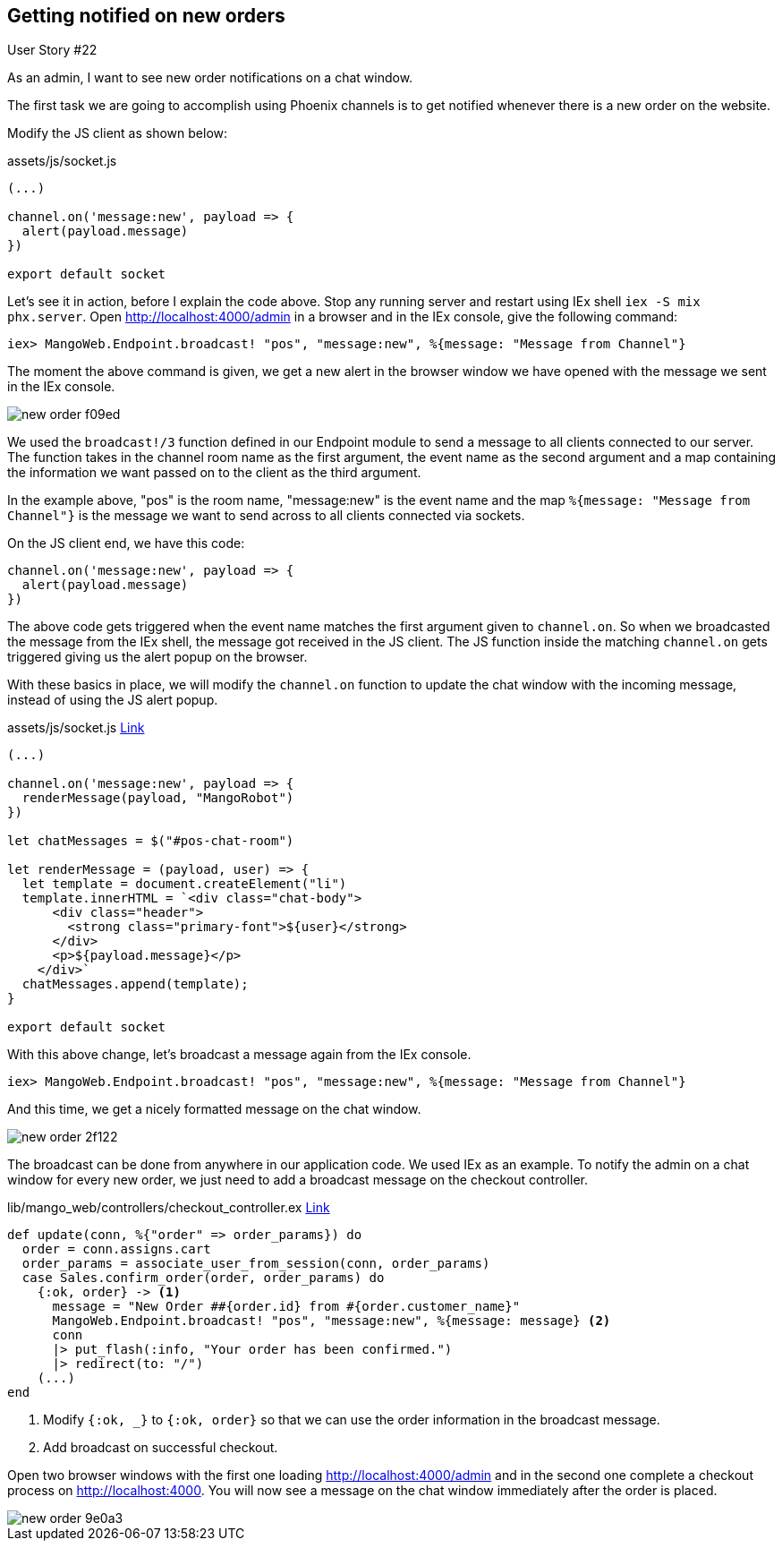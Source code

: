 == Getting notified on new orders

[sidebar]
.User Story #22
--
As an admin, I want to see new order notifications on a chat window.
--

The first task we are going to accomplish using Phoenix channels is to get notified whenever there is a new order on the website.

Modify the JS client as shown below:

.assets/js/socket.js
```js
(...)

channel.on('message:new', payload => {
  alert(payload.message)
})

export default socket
```
Let's see it in action, before I explain the code above. Stop any running server and restart using IEx shell `iex -S mix phx.server`. Open http://localhost:4000/admin in a browser and in the IEx console, give the following command:

```
iex> MangoWeb.Endpoint.broadcast! "pos", "message:new", %{message: "Message from Channel"}
```
The moment the above command is given, we get a new alert in the browser window we have opened with the message we sent in the IEx console.

image::images/_new_order-f09ed.png[]

We used the `broadcast!/3` function defined in our Endpoint module to send a message to all clients connected to our server. The function takes in the channel room name as the first argument, the event name as the second argument and a map containing the information we want passed on to the client as the third argument.

In the example above, "pos" is the room name, "message:new" is the event name and the map `%{message: "Message from Channel"}` is the message we want to send across to all clients connected via sockets.

On the JS client end, we have this code:

```js
channel.on('message:new', payload => {
  alert(payload.message)
})
```

The above code gets triggered when the event name matches the first argument given to `channel.on`. So when we broadcasted the message from the IEx shell, the message got received in the JS client. The JS function inside the matching `channel.on` gets triggered giving us the alert popup on the browser.

With these basics in place, we will modify the `channel.on` function to update the chat window with the incoming message, instead of using the JS alert popup.


.assets/js/socket.js https://gist.github.com/shankardevy/906069713b57945314d3c5bc21c03cf9#file-socket-js-L14-L29[Link]
```js
(...)

channel.on('message:new', payload => {
  renderMessage(payload, "MangoRobot")
})

let chatMessages = $("#pos-chat-room")

let renderMessage = (payload, user) => {
  let template = document.createElement("li")
  template.innerHTML = `<div class="chat-body">
      <div class="header">
        <strong class="primary-font">${user}</strong>
      </div>
      <p>${payload.message}</p>
    </div>`
  chatMessages.append(template);
}

export default socket
```

With this above change, let's broadcast a message again from the IEx console.

```
iex> MangoWeb.Endpoint.broadcast! "pos", "message:new", %{message: "Message from Channel"}
```
And this time, we get a nicely formatted message on the chat window.

image::images/_new_order-2f122.png[]

The broadcast can be done from anywhere in our application code. We used IEx as an example. To notify the admin on a chat window for every new order, we just need to add a broadcast message on the checkout controller.

.lib/mango_web/controllers/checkout_controller.ex https://gist.github.com/shankardevy/4fbdeaadc8dcbe9cc956e784bd80e411[Link]
```elixir
def update(conn, %{"order" => order_params}) do
  order = conn.assigns.cart
  order_params = associate_user_from_session(conn, order_params)
  case Sales.confirm_order(order, order_params) do
    {:ok, order} -> <1>
      message = "New Order ##{order.id} from #{order.customer_name}"
      MangoWeb.Endpoint.broadcast! "pos", "message:new", %{message: message} <2>
      conn
      |> put_flash(:info, "Your order has been confirmed.")
      |> redirect(to: "/")
    (...)
end
```
<1> Modify `{:ok, _}` to `{:ok, order}` so that we can use the order information in the broadcast message.
<2> Add broadcast on successful checkout.

Open two browser windows with the first one loading http://localhost:4000/admin and in the second one complete a checkout process on http://localhost:4000. You will now see a message on the chat window immediately after the order is placed.

image::images/_new_order-9e0a3.png[]
